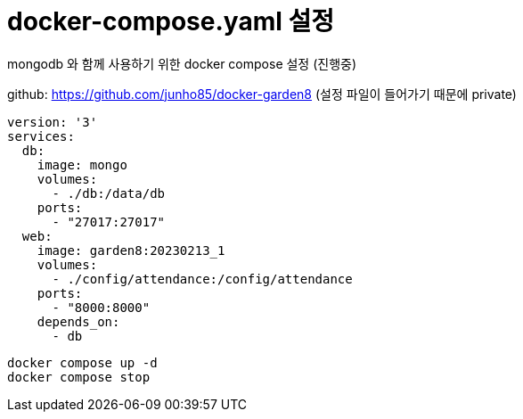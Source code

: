 :hardbreaks:
= docker-compose.yaml 설정

mongodb 와 함께 사용하기 위한 docker compose 설정 (진행중)

github: https://github.com/junho85/docker-garden8 (설정 파일이 들어가기 때문에 private)


[source,yaml]
----
version: '3'
services:
  db:
    image: mongo
    volumes:
      - ./db:/data/db
    ports:
      - "27017:27017"
  web:
    image: garden8:20230213_1
    volumes:
      - ./config/attendance:/config/attendance
    ports:
      - "8000:8000"
    depends_on:
      - db
----


[source,shell]
----
docker compose up -d
docker compose stop
----
